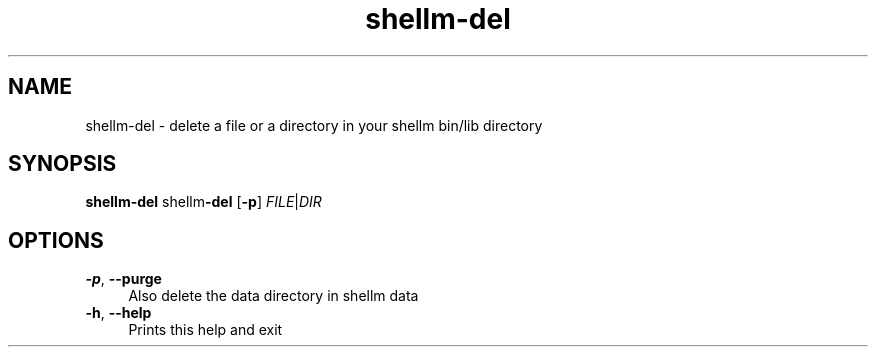 .if n.ad l
.nh
.TH shellm-del 1 "" "Shellman 0.2.1" "User Commands"
.SH "NAME"
shellm-del \- delete a file or a directory in your shellm bin/lib directory
.SH "SYNOPSIS"
.br
\fBshellm-del\fR shellm\fB\-del\fR [\fB\-p\fR] \fIFILE\fR|\fIDIR\fR
.SH "OPTIONS"
.IP "\fB-p\fR,\fB --purge\fR" 4
Also delete the data directory in shellm data
.IP "\fB-h\fR,\fB --help\fR" 4
Prints this help and exit
